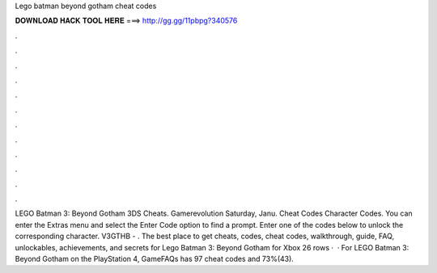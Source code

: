 Lego batman beyond gotham cheat codes

𝐃𝐎𝐖𝐍𝐋𝐎𝐀𝐃 𝐇𝐀𝐂𝐊 𝐓𝐎𝐎𝐋 𝐇𝐄𝐑𝐄 ===> http://gg.gg/11pbpg?340576

.

.

.

.

.

.

.

.

.

.

.

.

LEGO Batman 3: Beyond Gotham 3DS Cheats. Gamerevolution Saturday, Janu. Cheat Codes Character Codes. You can enter the Extras menu and select the Enter Code option to find a prompt. Enter one of the codes below to unlock the corresponding character. V3GTHB - . The best place to get cheats, codes, cheat codes, walkthrough, guide, FAQ, unlockables, achievements, and secrets for Lego Batman 3: Beyond Gotham for Xbox  26 rows ·  · For LEGO Batman 3: Beyond Gotham on the PlayStation 4, GameFAQs has 97 cheat codes and 73%(43).